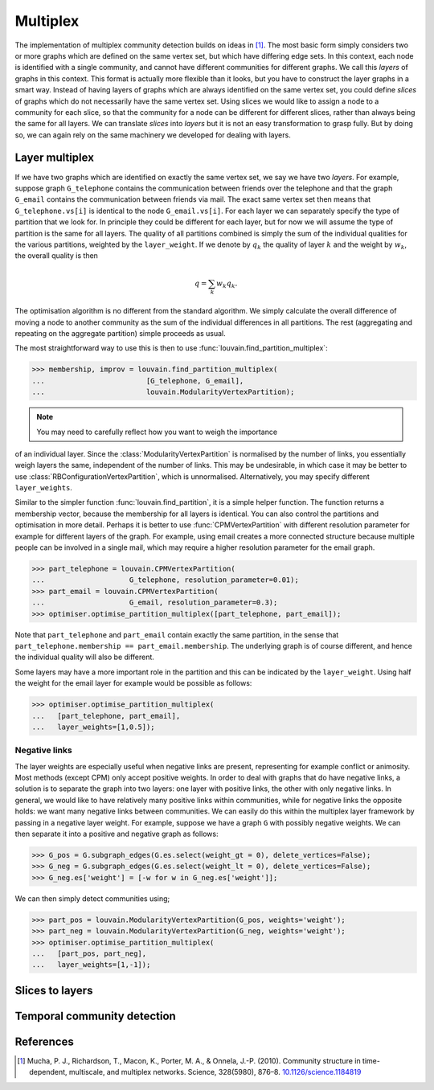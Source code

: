 Multiplex
=========

The implementation of multiplex community detection builds on ideas in [1]_.
The most basic form simply considers two or more graphs which are defined on the
same vertex set, but which have differing edge sets. In this context, each node
is identified with a single community, and cannot have different communities for
different graphs. We call this *layers* of graphs in this context. This format
is actually more flexible than it looks, but you have to construct the layer
graphs in a smart way. Instead of having layers of graphs which are always
identified on the same vertex set, you could define *slices* of graphs which do
not necessarily have the same vertex set. Using slices we would like to assign a
node to a community for each slice, so that the community for a node can be
different for different slices, rather than always being the same for all
layers. We can translate *slices* into *layers* but it is not an easy
transformation to grasp fully. But by doing so, we can again rely on the same
machinery we developed for dealing with layers.

Layer multiplex
---------------

If we have two graphs which are identified on exactly the same vertex set, we
say we have two *layers*. For example, suppose graph ``G_telephone`` contains
the communication between friends over the telephone and that the graph
``G_email`` contains the communication between friends via mail. The exact same
vertex set then means that ``G_telephone.vs[i]`` is identical to the node
``G_email.vs[i]``. For each layer we can separately specify the type of
partition that we look for. In principle they could be different for each layer,
but for now we will assume the type of partition is the same for all layers.
The quality of all partitions combined is simply the sum of the individual
qualities for the various partitions, weighted by the ``layer_weight``. If we
denote by :math:`q_k` the quality of layer :math:`k` and the weight by
:math:`w_k`, the overall quality is then

.. math:: q = \sum_k w_k q_k.

The optimisation algorithm is no different from the standard algorithm. We
simply calculate the overall difference of moving a node to another community as
the sum of the individual differences in all partitions. The rest (aggregating
and repeating on the aggregate partition) simple proceeds as usual.

The most straightforward way to use this is then to use
:func:`louvain.find_partition_multiplex`:

>>> membership, improv = louvain.find_partition_multiplex(
...                        [G_telephone, G_email],
...                        louvain.ModularityVertexPartition);

.. note:: You may need to carefully reflect how you want to weigh the importance
of an individual layer. Since the :class:`ModularityVertexPartition` is
normalised by the number of links, you essentially weigh layers the same,
independent of the number of links. This may be undesirable, in which case it
may be better to use :class:`RBConfigurationVertexPartition`, which is
unnormalised. Alternatively, you may specify different ``layer_weights``.

Similar to the simpler function :func:`louvain.find_partition`, it is a simple
helper function. The function returns a membership vector, because the
membership for all layers is identical. You can also control the partitions and
optimisation in more detail. Perhaps it is better to use
:func:`CPMVertexPartition` with different resolution parameter for example for
different layers of the graph.  For example, using email creates a more
connected structure because multiple people can be involved in a single mail,
which may require a higher resolution parameter for the email graph.

>>> part_telephone = louvain.CPMVertexPartition(
...                    G_telephone, resolution_parameter=0.01);
>>> part_email = louvain.CPMVertexPartition(
...                    G_email, resolution_parameter=0.3);
>>> optimiser.optimise_partition_multiplex([part_telephone, part_email]);

Note that ``part_telephone`` and ``part_email`` contain exactly the same
partition, in the sense that ``part_telephone.membership ==
part_email.membership``. The underlying graph is of course different, and hence
the individual quality will also be different.

Some layers may have a more important role in the partition and this can be
indicated by the ``layer_weight``. Using half the weight for the email layer for
example would be possible as follows:

>>> optimiser.optimise_partition_multiplex(
...   [part_telephone, part_email],
...   layer_weights=[1,0.5]);

Negative links
^^^^^^^^^^^^^^

The layer weights are especially useful when negative links are present,
representing for example conflict or animosity. Most methods (except CPM) only
accept positive weights. In order to deal with graphs that do have negative
links, a solution is to separate the graph into two layers: one layer with
positive links, the other with only negative links. In general, we would like to
have relatively many positive links within communities, while for negative links
the opposite holds: we want many negative links between communities. We can
easily do this within the multiplex layer framework by passing in a negative
layer weight. For example, suppose we have a graph ``G`` with possibly negative
weights. We can then separate it into a positive and negative graph as follows:

>>> G_pos = G.subgraph_edges(G.es.select(weight_gt = 0), delete_vertices=False);
>>> G_neg = G.subgraph_edges(G.es.select(weight_lt = 0), delete_vertices=False);
>>> G_neg.es['weight'] = [-w for w in G_neg.es['weight']];

We can then simply detect communities using;

>>> part_pos = louvain.ModularityVertexPartition(G_pos, weights='weight');
>>> part_neg = louvain.ModularityVertexPartition(G_neg, weights='weight');
>>> optimiser.optimise_partition_multiplex(
...   [part_pos, part_neg],
...   layer_weights=[1,-1]);

Slices to layers
----------------

Temporal community detection
----------------------------

References
----------
.. [1] Mucha, P. J., Richardson, T., Macon, K., Porter, M. A., & Onnela, J.-P.
       (2010). Community structure in time-dependent, multiscale, and multiplex
       networks. Science, 328(5980), 876–8. `10.1126/science.1184819 <http://doi.org/10.1126/science.1184819>`_
